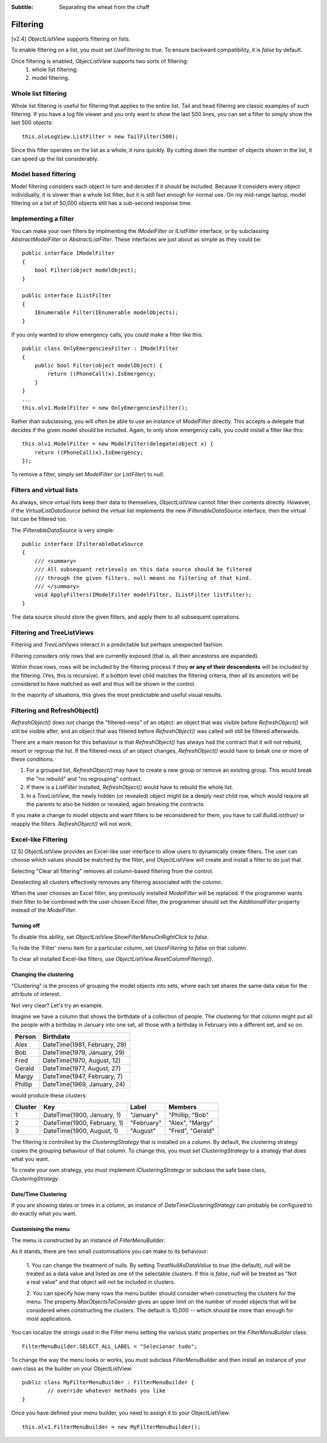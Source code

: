 .. -*- coding: UTF-8 -*-

:Subtitle: Separating the wheat from the chaff

.. _filtering-label:

Filtering
=========

[v2.4] `ObjectListView` supports filtering on lists.

To enable filtering
on a list, you must set `UseFiltering` to `true`. To ensure backward
compatibility, it is `false` by default.

Once filtering is enabled, `ObjecListView` supports two sorts of filtering:
  (1) whole list filtering;
  (2) model filtering.

Whole list filtering
--------------------

Whole list filtering is useful for filtering that applies to the entire list.
Tail and head filtering are classic examples of such filtering. If you have a log file
viewer and you only want to show the last 500 lines, you can set a filter
to simply show the last 500 objects::

   this.olvLogView.ListFilter = new TailFilter(500);

Since this filter operates on the list as a whole, it runs quickly. By cutting down
the number of objects shown in the list, it can speed up the list considerably.

Model based filtering
---------------------

Model filtering considers each object in turn and decides if it should be included.
Because it considers every object individually, it is slower than a whole list filter,
but it is still fast enough for normal use. On my mid-range laptop, model filtering on
a list of 50,000 objects still has a sub-second response time.

Implementing a filter
---------------------

You can make your own filters by implmenting the `IModelFilter` or `IListFilter`
interface, or by subclassing `AbstractModelFilter` or `AbstractListFilter`.
These interfaces are just about as simple as they could be::

    public interface IModelFilter
    {
        bool Filter(object modelObject);
    }

    public interface IListFilter
    {
        IEnumerable Filter(IEnumerable modelObjects);
    }

If you only wanted to show emergency calls, you could make a filter like this::

    public class OnlyEmergenciesFilter : IModelFilter
    {
        public bool Filter(object modelObject) {
            return ((PhoneCall)x).IsEmergency;
        }
    }
    ...
    this.olv1.ModelFilter = new OnlyEmergenciesFilter();

Rather than subclassing, you will often be able to use an instance of `ModelFilter` directly.
This accepts a delegate that decides if the given model should be included. Again, to only
show emergency calls, you could install a filter like this::

   this.olv1.ModelFilter = new ModelFilter(delegate(object x) {
       return ((PhoneCall)x).IsEmergency;
   });

To remove a filter, simply set `ModelFilter` (or `ListFilter`) to `null`.

Filters and virtual lists
-------------------------

As always, since virtual lists keep their data to themselves, `ObjectListView` cannot filter
their contents directly. However, if the `VirtualListDataSource` behind the virtual list
implements the new `IFilterableDataSource` interface, then the virtual list can be filtered too.

The `IFilterableDataSource` is very simple::

    public interface IFilterableDataSource
    {
        /// <summary>
        /// All subsequent retrievals on this data source should be filtered
        /// through the given filters. null means no filtering of that kind.
        /// </summary>
        void ApplyFilters(IModelFilter modelFilter, IListFilter listFilter);
    }

The data source should store the given filters, and apply them to all subsequent operations.

Filtering and TreeListViews
---------------------------

Filtering and `TreeListViews` interact in a predictable but perhaps unexpected fashion.

Filtering considers only rows that are currently exposed (that is, all their ancestorss
are expanded).

Within those rows, rows will be included by the filtering process if they **or any of their
descendents** will be included by the filtering. (Yes, this is recursive). If a bottom level
child matches the filtering criteria, then all its ancestors will be considered to have
matched as well and thus will be shown in the control.

In the majority of situations, this gives the most predictable and useful visual results.

Filtering and RefreshObject()
-----------------------------

`RefreshObject()` does *not* change the "filtered-ness" of an object: an object that was
visible before `RefreshObject()` will still be visible after, and an object that was
filtered before `RefreshObject()` was called will still be filtered afterwards.

There are a main reason for this behaviour is that `RefreshObject()` has always had
the contract that it will not rebuild, resort or regroup the list. If the filtered-ness
of an object changes, `RefreshObject()` would have to break one or more of these
conditions.

1. For a grouped list, `RefreshObject()` may have to create a new group or remove an
   existing group. This would break the "no rebuild"
   and "no regrouping" contract.

2. If there is a `ListFilter` installed, `RefreshObject()` would have to rebuild the whole list.

3. In a `TreeListView`, the newly hidden (or revealed) object might be a deeply nest child row,
   which would require all the parents to also be hidden or revealed, again breaking the contracts.

If you make a change to model objects and want filters to be reconsidered for them, you have
to call `BuildList(true)` or reapply the filters. `RefreshObject()` will not work.

.. _column-filtering-label:

Excel-like Filtering
--------------------

[2.5] ObjectListView provides an Excel-like user interface to allow users to dynamically create
filters. The user can choose which values should be matched by the filter, and ObjectListView
will create and install a filter to do just that.

.. image:: images/excel-filtering.png


Selecting "Clear all filtering" removes all column-based filtering from the control.

Deselecting all clusters effectively removes any filtering associated with the column.

When the user chooses an Excel filter, any previously installed `ModelFilter` will be replaced.
If the programmer wants their filter to be combined with the user chosen Excel filter, the
programmer should set the `AdditionalFilter` property instead of the `ModelFilter`.

Turning off
^^^^^^^^^^^

To disable this ability, set `ObjectListView.ShowFilterMenuOnRightClick` to *false*.

To hide the 'Filter' menu item for a particular column, set `UsesFiltering` to *false* on that column.

To clear all installed Excel-like filters, use `ObjectListView.ResetColumnFiltering()`.

Changing the clustering
^^^^^^^^^^^^^^^^^^^^^^^

"Clustering" is the process of grouping the model objects into sets, where each set
shares the same data value for the attribute of interest.

Not very clear? Let's try an example.

Imagine we have a column that shows the birthdate of a collection of people.
The clustering for that column might put all the people with a birthday in January into
one set, all those with a birthday in February into a different set, and so on.

==========   ================================
Person       Birthdate
==========   ================================
Alex         DateTime(1981, February, 29)
Bob          DateTime(1979, January, 29)
Fred         DateTime(1970, August, 12)
Gerald       DateTime(1977, August, 27)
Margy        DateTime(1947, February, 7)
Phillip      DateTime(1969, January, 24)
==========   ================================

would produce these clusters:

===========  =============================  ============= ================
Cluster      Key                            Label         Members
===========  =============================  ============= ================
1            DateTime(1900, January, 1)     "January"     "Phillip, "Bob"
2            DateTime(1900, February, 1)    "February"    "Alex", "Margy"
3            DateTime(1900, August, 1)      "August"      "Fred", "Gerald"
===========  =============================  ============= ================


The filtering is controlled by the `ClusteringStrategy` that is installed on a column.
By default, the clustering strategy copies the grouping behaviour of that column. To change
this, you must set `ClusteringStrategy` to a strategy that does what you want.

To create your own strategy, you must implement `IClusteringStrategy` or subclass
the safe base class, `ClusteringStrategy`.

Date/Time Clustering
^^^^^^^^^^^^^^^^^^^^

If you are showing dates or times in a column, an instance of `DateTimeClusteringStrategy`
can probably be configured to do exactly what you want.


Customising the menu
^^^^^^^^^^^^^^^^^^^^

The menu is constructed by an instance of `FilterMenuBuilder`.

As it stands, there are two small customisations you can make to its behaviour:

   1. You can change the treatment
   of nulls. By setting `TreatNullAsDataValue` to *true* (the default), *null* will be treated
   as a data value and listed as one of the selectable clusters. If this is *false*, *null*
   will be treated as "Not a real value" and that object will not be included in clusters.

   2. You can specify how many rows the menu builder should consider when constructing
   the clusters for the menu. The property `MaxObjectsToConsider` gives an upper limit
   on the number of model objects that will be considered when constructing the clusters.
   The default is 10,000 -- which should be more than enough for most applications.

You can localize the strings used in the Filter menu setting the various static properties
on the `FilterMenuBuilder` class::

    FilterMenuBuilder.SELECT_ALL_LABEL = "Selecionar tudo";

To change the way the
menu looks or works, you must subclass `FilterMenuBuilder` and then install an instance
of your own class as the builder on your ObjectListView::

    public class MyFilterMenuBuilder : FilterMenuBuilder {
	    // override whatever methods you like
    }

Once you have defined your menu builder, you need to assign it to your ObjectListView::

	this.olv1.FilterMenuBuilder = new MyFilterMenuBuilder();

